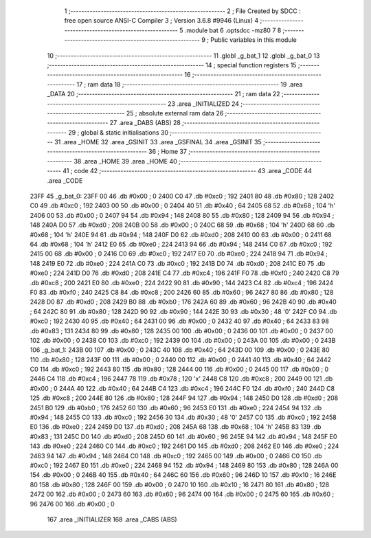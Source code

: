                               1 ;--------------------------------------------------------
                              2 ; File Created by SDCC : free open source ANSI-C Compiler
                              3 ; Version 3.6.8 #9946 (Linux)
                              4 ;--------------------------------------------------------
                              5 	.module bat
                              6 	.optsdcc -mz80
                              7 	
                              8 ;--------------------------------------------------------
                              9 ; Public variables in this module
                             10 ;--------------------------------------------------------
                             11 	.globl _g_bat_1
                             12 	.globl _g_bat_0
                             13 ;--------------------------------------------------------
                             14 ; special function registers
                             15 ;--------------------------------------------------------
                             16 ;--------------------------------------------------------
                             17 ; ram data
                             18 ;--------------------------------------------------------
                             19 	.area _DATA
                             20 ;--------------------------------------------------------
                             21 ; ram data
                             22 ;--------------------------------------------------------
                             23 	.area _INITIALIZED
                             24 ;--------------------------------------------------------
                             25 ; absolute external ram data
                             26 ;--------------------------------------------------------
                             27 	.area _DABS (ABS)
                             28 ;--------------------------------------------------------
                             29 ; global & static initialisations
                             30 ;--------------------------------------------------------
                             31 	.area _HOME
                             32 	.area _GSINIT
                             33 	.area _GSFINAL
                             34 	.area _GSINIT
                             35 ;--------------------------------------------------------
                             36 ; Home
                             37 ;--------------------------------------------------------
                             38 	.area _HOME
                             39 	.area _HOME
                             40 ;--------------------------------------------------------
                             41 ; code
                             42 ;--------------------------------------------------------
                             43 	.area _CODE
                             44 	.area _CODE
   23FF                      45 _g_bat_0:
   23FF 00                   46 	.db #0x00	; 0
   2400 C0                   47 	.db #0xc0	; 192
   2401 80                   48 	.db #0x80	; 128
   2402 C0                   49 	.db #0xc0	; 192
   2403 00                   50 	.db #0x00	; 0
   2404 40                   51 	.db #0x40	; 64
   2405 68                   52 	.db #0x68	; 104	'h'
   2406 00                   53 	.db #0x00	; 0
   2407 94                   54 	.db #0x94	; 148
   2408 80                   55 	.db #0x80	; 128
   2409 94                   56 	.db #0x94	; 148
   240A D0                   57 	.db #0xd0	; 208
   240B 00                   58 	.db #0x00	; 0
   240C 68                   59 	.db #0x68	; 104	'h'
   240D 68                   60 	.db #0x68	; 104	'h'
   240E 94                   61 	.db #0x94	; 148
   240F D0                   62 	.db #0xd0	; 208
   2410 00                   63 	.db #0x00	; 0
   2411 68                   64 	.db #0x68	; 104	'h'
   2412 E0                   65 	.db #0xe0	; 224
   2413 94                   66 	.db #0x94	; 148
   2414 C0                   67 	.db #0xc0	; 192
   2415 00                   68 	.db #0x00	; 0
   2416 C0                   69 	.db #0xc0	; 192
   2417 E0                   70 	.db #0xe0	; 224
   2418 94                   71 	.db #0x94	; 148
   2419 E0                   72 	.db #0xe0	; 224
   241A C0                   73 	.db #0xc0	; 192
   241B D0                   74 	.db #0xd0	; 208
   241C E0                   75 	.db #0xe0	; 224
   241D D0                   76 	.db #0xd0	; 208
   241E C4                   77 	.db #0xc4	; 196
   241F F0                   78 	.db #0xf0	; 240
   2420 C8                   79 	.db #0xc8	; 200
   2421 E0                   80 	.db #0xe0	; 224
   2422 90                   81 	.db #0x90	; 144
   2423 C4                   82 	.db #0xc4	; 196
   2424 F0                   83 	.db #0xf0	; 240
   2425 C8                   84 	.db #0xc8	; 200
   2426 60                   85 	.db #0x60	; 96
   2427 80                   86 	.db #0x80	; 128
   2428 D0                   87 	.db #0xd0	; 208
   2429 B0                   88 	.db #0xb0	; 176
   242A 60                   89 	.db #0x60	; 96
   242B 40                   90 	.db #0x40	; 64
   242C 80                   91 	.db #0x80	; 128
   242D 90                   92 	.db #0x90	; 144
   242E 30                   93 	.db #0x30	; 48	'0'
   242F C0                   94 	.db #0xc0	; 192
   2430 40                   95 	.db #0x40	; 64
   2431 00                   96 	.db #0x00	; 0
   2432 40                   97 	.db #0x40	; 64
   2433 83                   98 	.db #0x83	; 131
   2434 80                   99 	.db #0x80	; 128
   2435 00                  100 	.db #0x00	; 0
   2436 00                  101 	.db #0x00	; 0
   2437 00                  102 	.db #0x00	; 0
   2438 C0                  103 	.db #0xc0	; 192
   2439 00                  104 	.db #0x00	; 0
   243A 00                  105 	.db #0x00	; 0
   243B                     106 _g_bat_1:
   243B 00                  107 	.db #0x00	; 0
   243C 40                  108 	.db #0x40	; 64
   243D 00                  109 	.db #0x00	; 0
   243E 80                  110 	.db #0x80	; 128
   243F 00                  111 	.db #0x00	; 0
   2440 00                  112 	.db #0x00	; 0
   2441 40                  113 	.db #0x40	; 64
   2442 C0                  114 	.db #0xc0	; 192
   2443 80                  115 	.db #0x80	; 128
   2444 00                  116 	.db #0x00	; 0
   2445 00                  117 	.db #0x00	; 0
   2446 C4                  118 	.db #0xc4	; 196
   2447 78                  119 	.db #0x78	; 120	'x'
   2448 C8                  120 	.db #0xc8	; 200
   2449 00                  121 	.db #0x00	; 0
   244A 40                  122 	.db #0x40	; 64
   244B C4                  123 	.db #0xc4	; 196
   244C F0                  124 	.db #0xf0	; 240
   244D C8                  125 	.db #0xc8	; 200
   244E 80                  126 	.db #0x80	; 128
   244F 94                  127 	.db #0x94	; 148
   2450 D0                  128 	.db #0xd0	; 208
   2451 B0                  129 	.db #0xb0	; 176
   2452 60                  130 	.db #0x60	; 96
   2453 E0                  131 	.db #0xe0	; 224
   2454 94                  132 	.db #0x94	; 148
   2455 C0                  133 	.db #0xc0	; 192
   2456 30                  134 	.db #0x30	; 48	'0'
   2457 C0                  135 	.db #0xc0	; 192
   2458 E0                  136 	.db #0xe0	; 224
   2459 D0                  137 	.db #0xd0	; 208
   245A 68                  138 	.db #0x68	; 104	'h'
   245B 83                  139 	.db #0x83	; 131
   245C D0                  140 	.db #0xd0	; 208
   245D 60                  141 	.db #0x60	; 96
   245E 94                  142 	.db #0x94	; 148
   245F E0                  143 	.db #0xe0	; 224
   2460 C0                  144 	.db #0xc0	; 192
   2461 D0                  145 	.db #0xd0	; 208
   2462 E0                  146 	.db #0xe0	; 224
   2463 94                  147 	.db #0x94	; 148
   2464 C0                  148 	.db #0xc0	; 192
   2465 00                  149 	.db #0x00	; 0
   2466 C0                  150 	.db #0xc0	; 192
   2467 E0                  151 	.db #0xe0	; 224
   2468 94                  152 	.db #0x94	; 148
   2469 80                  153 	.db #0x80	; 128
   246A 00                  154 	.db #0x00	; 0
   246B 40                  155 	.db #0x40	; 64
   246C 60                  156 	.db #0x60	; 96
   246D 10                  157 	.db #0x10	; 16
   246E 80                  158 	.db #0x80	; 128
   246F 00                  159 	.db #0x00	; 0
   2470 10                  160 	.db #0x10	; 16
   2471 80                  161 	.db #0x80	; 128
   2472 00                  162 	.db #0x00	; 0
   2473 60                  163 	.db #0x60	; 96
   2474 00                  164 	.db #0x00	; 0
   2475 60                  165 	.db #0x60	; 96
   2476 00                  166 	.db #0x00	; 0
                            167 	.area _INITIALIZER
                            168 	.area _CABS (ABS)
